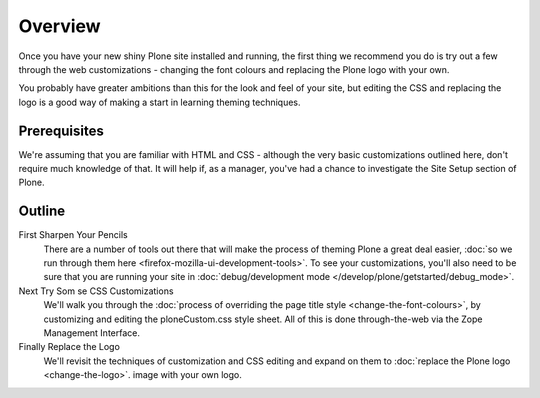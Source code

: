 Overview
========

Once you have your new shiny Plone site installed and running, the first
thing we recommend you do is try out a few through the web
customizations - changing the font colours and replacing the Plone logo
with your own.

You probably have greater ambitions than this for the look and feel of
your site, but editing the CSS and replacing the logo is a good way of
making a start in learning theming techniques.

Prerequisites
-------------

We're assuming that you are familiar with HTML and CSS - although the
very basic customizations outlined here, don't require much knowledge of
that. It will help if, as a manager, you've had a chance to investigate
the Site Setup section of Plone.

Outline
-------

First Sharpen Your Pencils
    There are a number of tools out there that will make the process of
    theming Plone a great deal easier, :doc:`so we run through them
    here <firefox-mozilla-ui-development-tools>`.
    To see your customizations, you'll also need to be sure that you are
    running your site in :doc:`debug/development
    mode </develop/plone/getstarted/debug_mode>`. 
Next Try Som se CSS Customizations
    We'll walk you through the :doc:`process of overriding the page title
    style <change-the-font-colours>`,
    by customizing and editing the ploneCustom.css style sheet. All of
    this is done through-the-web via the Zope Management Interface.
Finally Replace the Logo
    We'll revisit the techniques of customization and CSS editing and
    expand on them to :doc:`replace the Plone
    logo <change-the-logo>`.
    image with your own logo.

 

 


